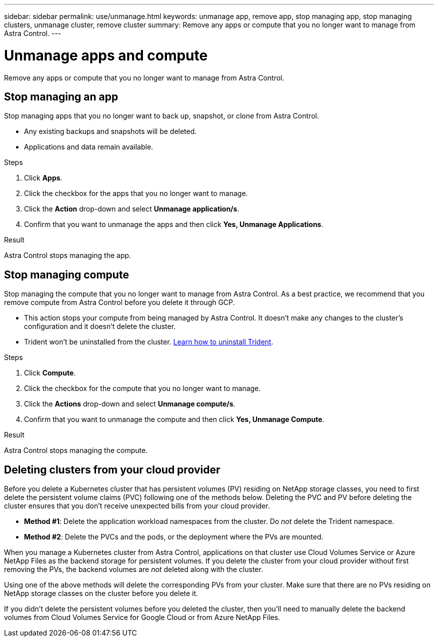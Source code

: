 ---
sidebar: sidebar
permalink: use/unmanage.html
keywords: unmanage app, remove app, stop managing app, stop managing clusters, unmanage cluster, remove cluster
summary: Remove any apps or compute that you no longer want to manage from Astra Control.
---

= Unmanage apps and compute
:hardbreaks:
:icons: font
:imagesdir: ../media/use/

Remove any apps or compute that you no longer want to manage from Astra Control.

== Stop managing an app

Stop managing apps that you no longer want to back up, snapshot, or clone from Astra Control.

* Any existing backups and snapshots will be deleted.

* Applications and data remain available.

.Steps

. Click *Apps*.

. Click the checkbox for the apps that you no longer want to manage.

. Click the *Action* drop-down and select *Unmanage application/s*.

. Confirm that you want to unmanage the apps and then click *Yes, Unmanage Applications*.

.Result

Astra Control stops managing the app.

== Stop managing compute

Stop managing the compute that you no longer want to manage from Astra Control. As a best practice, we recommend that you remove compute from Astra Control before you delete it through GCP.

* This action stops your compute from being managed by Astra Control. It doesn't make any changes to the cluster's configuration and it doesn't delete the cluster.

* Trident won't be uninstalled from the cluster. https://netapp-trident.readthedocs.io/en/stable-v20.04/kubernetes/operations/tasks/managing.html#uninstalling-trident[Learn how to uninstall Trident^].

.Steps

. Click *Compute*.

. Click the checkbox for the compute that you no longer want to manage.

. Click the *Actions* drop-down and select *Unmanage compute/s*.

. Confirm that you want to unmanage the compute and then click *Yes, Unmanage Compute*.

.Result

Astra Control stops managing the compute.

== Deleting clusters from your cloud provider

Before you delete a Kubernetes cluster that has persistent volumes (PV) residing on NetApp storage classes, you need to first delete the persistent volume claims (PVC) following one of the methods below. Deleting the PVC and PV before deleting the cluster ensures that you don’t receive unexpected bills from your cloud provider.

* *Method #1*: Delete the application workload namespaces from the cluster. Do _not_ delete the Trident namespace.
* *Method #2*: Delete the PVCs and the pods, or the deployment where the PVs are mounted.

When you manage a Kubernetes cluster from Astra Control, applications on that cluster use Cloud Volumes Service or Azure NetApp Files as the backend storage for persistent volumes. If you delete the cluster from your cloud provider without first removing the PVs, the backend volumes are _not_ deleted along with the cluster.

Using one of the above methods will delete the corresponding PVs from your cluster. Make sure that there are no PVs residing on NetApp storage classes on the cluster before you delete it.

If you didn’t delete the persistent volumes before you deleted the cluster, then you’ll need to manually delete the backend volumes from Cloud Volumes Service for Google Cloud or from Azure NetApp Files.
